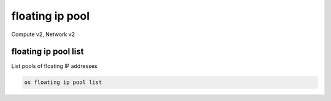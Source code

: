 ================
floating ip pool
================

Compute v2, Network v2

floating ip pool list
---------------------

List pools of floating IP addresses

.. program:: floating ip pool list
.. code:: bash

    os floating ip pool list
